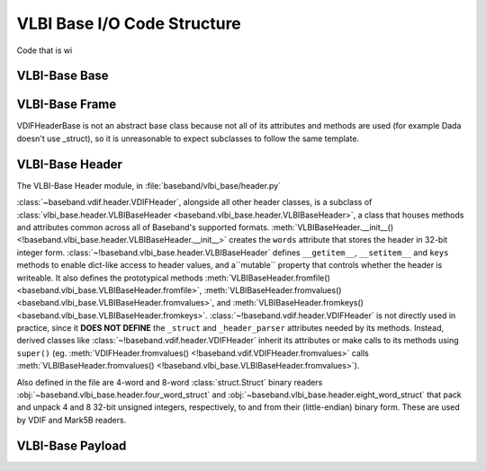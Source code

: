 ****************************
VLBI Base I/O Code Structure
****************************

Code that is wi

.. _cs_vlbi_base:

VLBI-Base Base
==============


.. _cs_vlbi_frame:

VLBI-Base Frame
===============

VDIFHeaderBase is not an abstract base class because not all of its attributes and methods are used (for example Dada doesn't use _struct), so it is unreasonable to expect subclasses to follow the same template.


.. _cs_vlbi_header:

VLBI-Base Header
================

The VLBI-Base Header module, in :file:`baseband/vlbi_base/header.py`

:class:`~baseband.vdif.header.VDIFHeader`, alongside all other header classes,
is a subclass of :class:`vlbi_base.header.VLBIBaseHeader <baseband.vlbi_base.header.VLBIBaseHeader>`,
a class that houses methods and attributes common across all of Baseband's supported
formats.  :meth:`VLBIBaseHeader.__init__() <!baseband.vlbi_base.header.VLBIBaseHeader.__init__>` creates the ``words`` attribute
that stores the header in 32-bit integer form.  :class:`~!baseband.vlbi_base.header.VLBIBaseHeader` defines ``__getitem__``, ``__setitem__`` and ``keys`` methods to enable dict-like access to header values, and a``mutable`` property that
controls whether the header is writeable.  It also defines the prototypical
methods :meth:`VLBIBaseHeader.fromfile() <baseband.vlbi_base.VLBIBaseHeader.fromfile>`,
:meth:`VLBIBaseHeader.fromvalues() <baseband.vlbi_base.VLBIBaseHeader.fromvalues>`,
and :meth:`VLBIBaseHeader.fromkeys() <baseband.vlbi_base.VLBIBaseHeader.fromkeys>`.
:class:`~!baseband.vdif.header.VDIFHeader` is not directly used in practice, since
it **DOES NOT DEFINE** the ``_struct`` and ``_header_parser`` attributes needed by its
methods. Instead, derived classes like :class:`~!baseband.vdif.header.VDIFHeader`
inherit its attributes or make calls to its methods using ``super()`` (eg.
:meth:`VDIFHeader.fromvalues() <!baseband.vdif.VDIFHeader.fromvalues>` calls
:meth:`VLBIBaseHeader.fromvalues() <!baseband.vlbi_base.VLBIBaseHeader.fromvalues>`).

Also defined in the file are 4-word and 8-word :class:`struct.Struct` binary
readers :obj:`~baseband.vlbi_base.header.four_word_struct`
and :obj:`~baseband.vlbi_base.header.eight_word_struct` that pack and unpack 4 
and 8 32-bit unsigned integers, respectively, to and from their (little-endian) 
binary form.  These are used by VDIF and Mark5B readers.


.. _cs_vlbi_payload:

VLBI-Base Payload
=================
